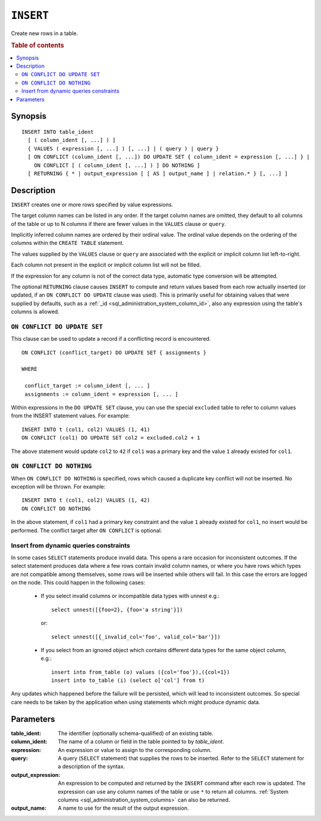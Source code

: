 .. highlight:: psql
.. _ref-insert:

==========
``INSERT``
==========

Create new rows in a table.

.. rubric:: Table of contents

.. contents::
   :local:

.. _insert_synopsis:

Synopsis
========

::

    INSERT INTO table_ident
      [ ( column_ident [, ...] ) ]
      { VALUES ( expression [, ...] ) [, ...] | ( query ) | query }
      [ ON CONFLICT (column_ident [, ...]) DO UPDATE SET { column_ident = expression [, ...] } |
        ON CONFLICT [ ( column_ident [, ...] ) ] DO NOTHING ]
      [ RETURNING { * | output_expression [ [ AS ] output_name ] | relation.* } [, ...] ]

Description
===========

``INSERT`` creates one or more rows specified by value expressions.

The target column names can be listed in any order. If the target column names
are omitted, they default to all columns of the table or up to N columns if
there are fewer values in the ``VALUES`` clause or ``query``.

Implicitly inferred column names are ordered by their ordinal value. The
ordinal value depends on the ordering of the columns within the ``CREATE
TABLE`` statement.

The values supplied by the ``VALUES`` clause or ``query`` are associated with
the explicit or implicit column list left-to-right.

Each column not present in the explicit or implicit column list will not be
filled.

If the expression for any column is not of the correct data type, automatic
type conversion will be attempted.

The optional ``RETURNING`` clause causes ``INSERT`` to compute and return
values based from each row actually inserted (or updated, if an ``ON
CONFLICT DO UPDATE`` clause was used). This is primarily useful for obtaining
values that were supplied by defaults, such as a :ref:`_id
<sql_administration_system_column_id>`, also any expression using the table's
columns is allowed.

``ON CONFLICT DO UPDATE SET``
-----------------------------

This clause can be used to update a record if a conflicting record is
encountered.

::

     ON CONFLICT (conflict_target) DO UPDATE SET { assignments }

     WHERE

      conflict_target := column_ident [, ... ]
      assignments := column_ident = expression [, ... ]


Within expressions in the ``DO UPDATE SET`` clause, you can use the special
``excluded`` table to refer to column values from the INSERT statement values.
For example:

::

     INSERT INTO t (col1, col2) VALUES (1, 41)
     ON CONFLICT (col1) DO UPDATE SET col2 = excluded.col2 + 1

The above statement would update ``col2`` to ``42`` if ``col1`` was a primary
key and the value ``1`` already existed for ``col1``.

``ON CONFLICT DO NOTHING``
--------------------------

When ``ON CONFLICT DO NOTHING`` is specified, rows which caused a duplicate
key conflict will not be inserted. No exception will be thrown. For example:

::

     INSERT INTO t (col1, col2) VALUES (1, 42)
     ON CONFLICT DO NOTHING

In the above statement, if ``col1`` had a primary key constraint and the value
``1`` already existed for ``col1``, no insert would be performed. The conflict
target after ``ON CONFLICT`` is optional.

Insert from dynamic queries constraints
---------------------------------------

In some cases ``SELECT`` statements produce invalid data. This opens a rare
occasion for inconsistent outcomes. If the select statement produces data where
a few rows contain invalid column names, or where you have rows which types are
not compatible among themselves, some rows will be inserted while others will
fail. In this case the errors are logged on the node. This could happen in the
following cases:

  * If you select invalid columns or incompatible data types with unnest
    e.g.::

        select unnest([{foo=2}, {foo='a string'}])

    or::

        select unnest([{_invalid_col='foo', valid_col='bar'}])

  * If you select from an ignored object which contains different data
    types for the same object column, e.g.::

        insert into from_table (o) values ({col='foo'}),({col=1})
        insert into to_table (i) (select o['col'] from t)

Any updates which happened before the failure will be persisted, which will
lead to inconsistent outcomes. So special care needs to be taken by the
application when using statements which might produce dynamic data.

Parameters
==========

:table_ident:
    The identifier (optionally schema-qualified) of an existing table.

:column_ident:
    The name of a column or field in the table pointed to by *table_ident*.

:expression:
    An expression or value to assign to the corresponding column.

:query:
    A query (``SELECT`` statement) that supplies the rows to be inserted.
    Refer to the ``SELECT`` statement for a description of the syntax.

:output_expression:
    An expression to be computed and returned by the ``INSERT`` command
    after each row is updated. The expression can use any column names
    of the table or use ``*`` to return all columns. :ref:`System columns
    <sql_administration_system_columns>` can also be returned.

:output_name:
    A name to use for the result of the output expression.

